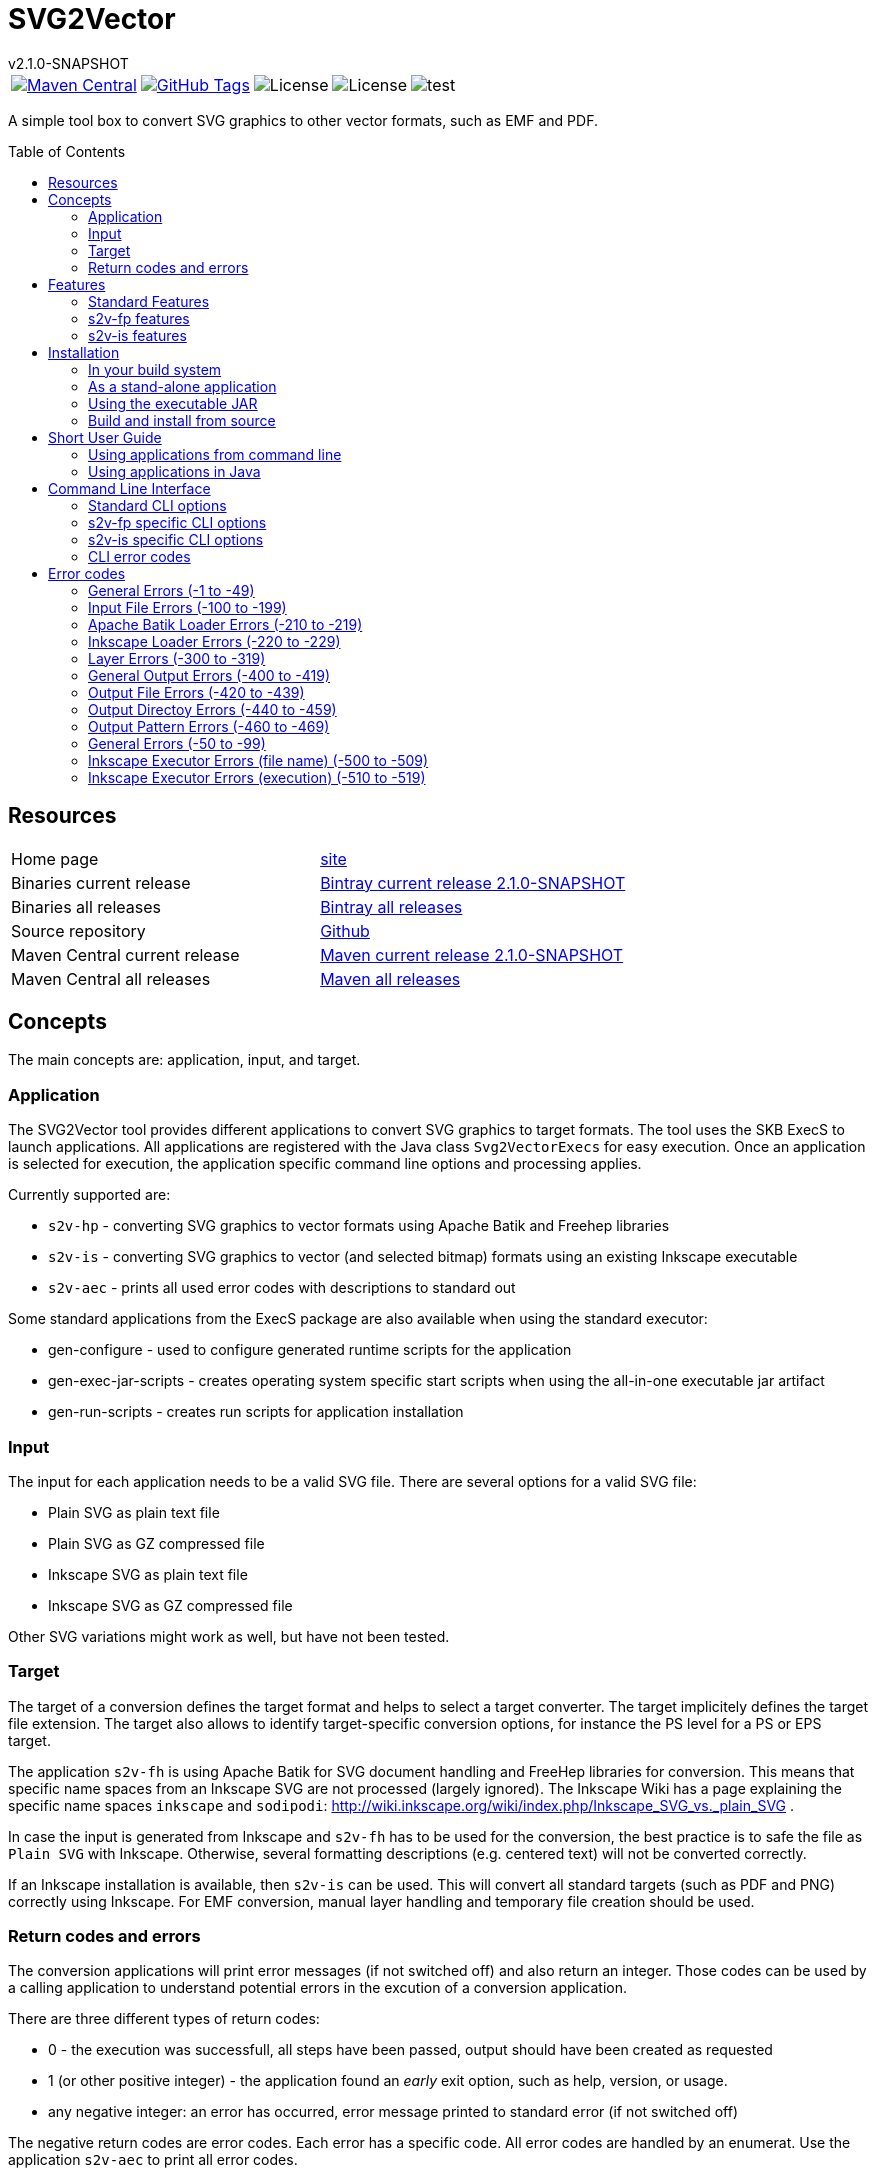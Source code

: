 
:release-version: 2.1.0-SNAPSHOT
:java: 8
= SVG2Vector
v{release-version}
:page-layout: base
:toc: preamble



[%autowidth, frame=none, grid=none, cols="a,a,a,a,a"]
|===

|[link=https://search.maven.org/#search\|gav\|1\|g%3A%22de.vandermeer%22%20AND%20a%3A%22svg2vector%22]
image::https://img.shields.io/maven-central/v/de.vandermeer/svg2vector.svg[Maven Central]
|[link=https://github.com/vdmeer/svg2vector]
image::https://img.shields.io/github/tag/vdmeer/svg2vector.svg[GitHub Tags]
|image::https://img.shields.io/badge/license-Apache_2.0-blue.svg[License]
|image::https://img.shields.io/badge/java-Java_{java}+-blue.svg[License]
|image::https://img.shields.io/github/issues/vdmeer/svg2vector.svg[test]

|===


//|[link=http://www.vandermeer.de/projects/skb/java/svg2vector/]
//image::https://img.shields.io/website/http/www.vandermeer.de/projects/skb/java/svg2vector/index.html.svg[Website]


//[![Maven Central](https://maven-badges.herokuapp.com/maven-central/org.apache.commons/commons-lang3/badge.svg)](https://maven-badges.herokuapp.com/maven-central/org.apache.commons/commons-lang3/)


//[![License](https://img.shields.io/badge/license-Apache2-blue.svg)]



A simple tool box to convert SVG graphics to other vector formats, such as EMF and PDF. 


== Resources


[frame=topbot, grid=rows, cols="d,d"]
|===

| Home page
| http://www.vandermeer.de/projects/skb/java/svg2vector[site]

| Binaries current release
| https://bintray.com/vdmeer/generic/svg2vector/{release-version}[Bintray current release {release-version}]

| Binaries all releases
| https://bintray.com/vdmeer/generic/svg2vector[Bintray all releases]

| Source repository
| https://github.com/vdmeer/svg2vector/tree/master[Github]

| Maven Central current release
| https://search.maven.org/#artifactdetails\|de.vandermeer\|svg2vector\|{release-version}\|jar[Maven current release {release-version}]

| Maven Central all releases
| https://search.maven.org/#search\|gav\|1\|g%3A%22de.vandermeer%22%20AND%20a%3A%22svg2vector%22[Maven all releases]

|===


== Concepts

The main concepts are: application, input, and target.


=== Application

The SVG2Vector tool provides different applications to convert SVG graphics to target formats.
The tool uses the SKB ExecS to launch applications.
All applications are registered with the Java class `Svg2VectorExecs` for easy execution.
Once an application is selected for execution, the application specific command line options and processing applies.

Currently supported are:

* `s2v-hp` - converting SVG graphics to vector formats using Apache Batik and Freehep libraries
* `s2v-is` - converting SVG graphics to vector (and selected bitmap) formats using an existing Inkscape executable
* `s2v-aec` - prints all used error codes with descriptions to standard out

Some standard applications from the ExecS package are also available when using the standard executor:

* gen-configure - used to configure generated runtime scripts for the application
* gen-exec-jar-scripts - creates operating system specific start scripts when using the all-in-one executable jar artifact
* gen-run-scripts - creates run scripts for application installation


=== Input

The input for each application needs to be a valid SVG file.
There are several options for a valid SVG file:

* Plain SVG as plain text file
* Plain SVG as GZ compressed file
* Inkscape SVG as plain text file
* Inkscape SVG as GZ compressed file

Other SVG variations might work as well, but have not been tested.


=== Target

The target of a conversion defines the target format and helps to select a target converter.
The target implicitely defines the target file extension.
The target also allows to identify target-specific conversion options, for instance the PS level for a PS or EPS target.

The application `s2v-fh` is using Apache Batik for SVG document handling and FreeHep libraries for conversion.
This means that specific name spaces from an Inkscape SVG are not processed (largely ignored).
The Inkscape Wiki has a page explaining the specific name spaces `inkscape` and `sodipodi`: http://wiki.inkscape.org/wiki/index.php/Inkscape_SVG_vs._plain_SVG .

In case the input is generated from Inkscape and `s2v-fh` has to be used for the conversion, the best practice is to safe the file as `Plain SVG` with Inkscape.
Otherwise, several formatting descriptions (e.g. centered text) will not be converted correctly.

If an Inkscape installation is available, then `s2v-is` can be used. This will convert all standard targets (such as PDF and PNG) correctly using Inkscape.
For EMF conversion, manual layer handling and temporary file creation should be used.


=== Return codes and errors
The conversion applications will print error messages (if not switched off) and also return an integer.
Those codes can be used by a calling application to understand potential errors in the excution of a conversion application.

There are three different types of return codes:

* 0 - the execution was successfull, all steps have been passed, output should have been created as requested
* 1 (or other positive integer) - the application found an _early_ exit option, such as help, version, or usage.
* any negative integer: an error has occurred, error message printed to standard error (if not switched off)

The negative return codes are error codes. Each error has a specific code.
All error codes are handled by an enumerat.
Use the application `s2v-aec` to print all error codes.

== Features

Tool box with applications to convert SVG graphivs to other vector formats and some bitmap formats.

=== Standard Features
Standard features are available in all applications.
They cover configuration for conversion targets, message handling, input file, names for outoput file(s) and directories, Inkscape layer handline, and other general options.
In addition, the applications are using the ExecS package and thus providing help and version information via command line as well.

==== Help and version
* general help (usage)
* detailed help for each command line options
* version information

==== Input options
* read file either as plain text file or as GZIP (`.gz`) file
* can process plain SVG or Inkscape SVg files (latter required for layers)

==== Target
* set conversion target
* set text-as-shape conversion option

==== Message handling
* set application to quiet mode
* set application to verbose mode
* activate warnings, process information, and detailed messages
* deactivate error messages

==== Output handling
* automatically create directories
* overwrite existing output files
* keep temporarily created artifacts (files and directories)

==== Output name handling
* set output file and/or directory
* set basename for output files
* deactivate use of basename for output files

==== Layer handling
* process Inkscape layers found in input files
* process layers if they exist
* several options for the output file names when using layers
* switch all layers on for single conversion

==== Other features
* simulate conversion, i.e. run but only print messages, do not create any output


=== s2v-fp features
Converts SVG to vector formats using Apache Batik to load an SVG document and the Freehep libraries for the conversion.
Supported target formats are: EMF, PDF, plain SVG (no Inkscape name space).
Each target allows to configure:

* switch on background
* background color
* switch off transparancy
* use cliping


=== s2v-is features
Converts SVG to vector formats and some bitmap formats using an existing Inkscape installation.
Supported target formats are: EMF, PDF, EPS, PS, WMF, plain SVG (no Inkscape name space), and PNG.
Other supported options are:

* set Inkscape executable
* create temporary SVG files first (as plain SVG or as Inkscape SVG)
* manual (for optimized EMF generation) or Inkscape object selection handling of layers
* target specific options as upported by Inkscape:
  ** for PDF: set PDF version
  ** for PS: set PS level
  ** for PNG: set output DPI


== Installation
Requirements:

* Java 8 runtime to run the applications
* Maven or other build system if build from source
* CygWin or UNIX to install application from ZIP


=== In your build system

==== Maven

For Maven declare a dependency in the `<dependencies>` section of your POM file.

[source,xml,subs=attributes+]
.Dependency declaration in pom.xml
----
<dependency>
    <groupId>de.vandermeer</groupId>
    <artifactId>svg2vector</artifactId>
    <version>{release-version}</version>
</dependency>
----


==== Gradle / Grails

[source,sh,subs=attributes+]
----
compile 'de.vandermeer:svg2vector:{release-version}'
----


==== Other build systems

For other build systems see https://search.maven.org/#artifactdetails\|de.vandermeer\|svg2vector\|{release-version}\|jar[Maven Central]


=== As a stand-alone application
The stand-alone application can be installed in UNIX and CygWin systems.
The installation will create all required scripts to run the applications
On CygWin, the installation will also create DOS/Windows batch files to start the applications.

* download the ZIP archive from BinTray: https://bintray.com/vdmeer/generic/svg2vector/{release-version}[{release-version}].
* unzip in a directory of your choice

Now you can run the script generation:
----
cd bin
./init.sh
----

The script `init.sh` will create scripts to run the tool for Unix (`bin/sh`) and if you run `init.sh` on a CygWin system also for CygWin (`bin/cyg`) and DOS/Windows (`bin/bat`).
Now simple run the script `sh/s2v-hp.sh` (assuming you are on a Unix system).


=== Using the executable JAR

* download the executable JAR file from BinTray: https://bintray.com/vdmeer/generic/svg2vector/{release-version}[{release-version}].
* move the JAR to a directory on your system

Now you can run the following command to create scripts executing the applications:

[source,sh,subs=attributes+]
----
java -jar svg2vector-{release-version}-jar-with-dependencies.jar gen-exec-jar-scripts
----

This will create scripts, which you can then move into a binary directory of your system.

You can manually run the executable JAR file as well.
The main class of the JAR is set to an ExecS execution service.
Simply running the jar will produce a help screen from ExecS.
Using `-l` shows all registered applications, including `s2v-fh` and `s2v-is`.
Direcly running the conversion applications as follows

[source,sh,subs=attributes+]
----
java -jar svg2vector-{release-version}-jar-with-dependencies.jar s2v-fh
----

[source,sh,subs=attributes+]
----
java -jar svg2vector-{release-version}-jar-with-dependencies.jar s2v-is
----


=== Build and install from source
One can also clone the repository, build it, and then use the created application artifacts.
Clone and build the repo:

[source,sh,subs=attributes+]
----
git clone https://github.com/vdmeer/svg2vector.git
cd svg2vector
mvn package
----

This will create a folder target with all build artifacts.
In the target folder, one can find application artifacts to run the tool.

[source,sh,subs=attributes+]
----
cd target/application
ls -l
----

The artifacts there are (substitute X/Y/Z with the version you cloned/built)

* svg2vector-{release-version}-application.tar.gz
* svg2vector-{release-version}-application.zip
* svg2vector-{release-version}-jar-with-dependencies.jar

Now use either of the two archives and install the stand-alone application or the executable JAR.


== Short User Guide


=== Using applications from command line

After installation, simply run an application with command line (CLI) options.
Input file and target are always required.
Some applications have other required CLI options.

Running an application without any option will produce either an error stating which options are required or do nothing.
For instance, running `s2v-fh` without any options:

[source, bash]
----------------------------------------------------------------------------------------
#s2v-fh
s2v-fh: error parsing command line -> Missing required options: t, f

----------------------------------------------------------------------------------------


Use `--help` for general usage information and `--help [option]` for detailed help information on a particular option.
For instance, running `s2v-is` with `--help target` will provide detailed information on the CLI option target:

----------------------------------------------------------------------------------------
#s2v-is --help target
CLI option:  -t, --target <TARGET> (required)  -  specifies a conversion target
Description:
target for the conversion Supported targets are: svg, pdf, emf, wmf, ps, eps, png

----------------------------------------------------------------------------------------

Assuming there is an input file `time-interval-based.svgz` in the directory `src/test/resources/svg-files`, a conversion with layer handling into the output folder `target/output-tests/s2v-fh/pdf/layers-index` with simple progress information can be realised as follows:

[source, bash]
----------------------------------------------------------------------------------------
# s2v-fh --create-directories --overwrite-existing -l -i -t pdf -f src/test/resources/svg-files/time-interval-based.svgz -d target/output-tests/s2v-fh/pdf/layers-index -p
s2v-fh: --- processing multi layer, multi file output
s2v-fh: --- creating directories for output
s2v-fh: --- processing layer 00-frame
s2v-fh: --- processing layer 06-xEy
s2v-fh: --- processing layer 01-table
s2v-fh: --- processing layer 10-xSy
s2v-fh: --- processing layer 11-xFy
s2v-fh: --- processing layer 08-xOy
s2v-fh: --- processing layer 07-xMy
s2v-fh: --- processing layer 09-xDy
s2v-fh: --- processing layer 05-xBy
s2v-fh: --- finished successfully

----------------------------------------------------------------------------------------




=== Using applications in Java

The applications can be used in Java by simply creating a `String[]` with the commands (same as command line) and then calling the execution method `executeApplication(...)`directly.
The following code shows an example creating and object for the `s2v-fh` application, with a set of command line options, and then executing it.

[source, java, linenums]
----------------------------------------------------------------------------------------
String[] args = new String[]{
	"--create-directories", "--overwrite-existing",
	"--all-layers", "-l", "-i",
	"-t", "pdf",
	"-f", "src/test/resources/svg-files/time-interval-based.svgz",
	"-d", "target/output-tests/s2v-fh/pdf/layers-index",
	"-q"
};
Svg2Vector_FH app = new Svg2Vector_FH();
app.executeApplication(args);
----------------------------------------------------------------------------------------

The applications use return codes to provide information about the execution status:

* `0` means successfull execution
* `>0` means an early exit option (such as `--help` or `--version`) was used
* `<0` means an error did occur


== Command Line Interface

=== Standard CLI options

[frame=topbot, grid=rows, cols="1,3,6", options="header"]
|===

| Short
| Long
| Description

|-?
|--help <ARG>
|application and argument help

|
|--all-layers
|switch on all layers

|-B
|--fout-islabel
|use Inkscape label in output file names

|
|--create-directories
|automatically create directories for output

|-d
|--output-directory <DIR>
|output directory

|-e
|--print-details
|print detailed information to stdout

|-f
|--input-file <FILE>
|input filename

|
|--fout-no-basename
|when processing layers, do not use a basename for output files

|-I
|--fout-isindex
|use the Inkscape layer index in output file name

|-i
|--fout-index
|use a continuous index in output file name

|
|--keep-tmp-artifacts
|keep temporary created artifacts (files and directories)

|-l
|--layers
|process layers, create one file per layer

|-L
|--layers-if-exist
|process layers if if input file has layers, create one file per layer

|
|--no-errors
|switch off error messages

|-o
|--output-file <FILE>
|output filename

|
|--overwrite-existing
|overwrite existing files on output

|-p
|--print-progress
|print progress information to stdout

|
|--print-stack-trace
|sets a flag to print the stack trace of exceptions

|-q
|--quiet
|puts the application in quiet mode, no progres or error messages will be printed

|-S
|--simulate
|simulate application, no file output

|-s
|--text-as-shape
|text as shape

|-t
|--target <TARGET>
|specifies a target, for instance for a compilation

|
|--use-basename <BASENAME>
|use specified base name for output

|-v
|--verbose
|verbose mode for application

|
|--version
|application version

|-w
|--print-warnings
|print warning messages to stdout

|===



=== s2v-fp specific CLI options

[frame=topbot, grid=rows, cols="1,3,6", options="header"]
|===

| Short
| Long
| Description


|
|--export-dpi <DPI>
|set DPI for export

|
|--export-pdf-version <VERSION>
|set PDf version for export

|
|--export-ps-level <LEVEL>
|sets the PS level for export (2 or 3)

|-g
|--svg-first
|convert to SVG first, then to actual

|-m
|--manual-layers
|manage layers manually when creating

|-x
|--is-exec <PATH>
|path to Inkscape executable



|===


=== s2v-is specific CLI options

[frame=topbot, grid=rows, cols="1,3,6", options="header"]
|===

| Short
| Long
| Description

|-b
|--no-background
|no background

|-c
|--clip
|clip

|-n
|--not-transparent
|not transparent

|-r
|--bgrnd-color <COLOR>
|background color

|===


=== CLI error codes


== Error codes

=== General Errors (-1 to -49)

[frame=topbot, grid=rows, cols="1,4,4", options="header"]
|===

| Code
| Description
| Error Message

|-2
|General code for a null pointer exception.
|"a null pointer exception occurred"

|-3
|General code for an I/O exception.
|"an I/O pointer exception occurred"

|-4
|An internal implementation error, something wrong with property settings.
|"implementation error: something wrong with property settings"

|===



=== Input File Errors (-100 to -199)

[frame=topbot, grid=rows, cols="1,4,4", options="header"]
|===

| Code
| Description
| Error Message

|-100
|No input file given, was either null or blank.
|"no input file given"

|-101
|Input file does not exist (file name).
|"input file <{}> does not exist, please check path and filename"

|-102
|Input file does exist but is not a file (file name).
|"input file <{}> is not a file, please check path and filename"

|-103
|Input file does exist but is not readable (file name).
|"cannot read input file <{}>, please file permissions"

|===



=== Apache Batik Loader Errors (-210 to -219)

[frame=topbot, grid=rows, cols="1,4,4", options="header"]
|===

| Code
| Description
| Error Message

|-210
|A loader using Apache Batik could not load an SVG document (loaders class, original exception message).
|"{}: exception loading svgDocument: {}"

|-211
|A loader using Apache Batik could set the size for an SVG document, set the dimension (loaders class, original exception message).
|"{}: exception setting docucment size: {}"

|===



=== Inkscape Loader Errors (-220 to -229)

[frame=topbot, grid=rows, cols="1,4,4", options="header"]
|===

| Code
| Description
| Error Message

|-220
|A loader could not open an SVG file as compressed SVG (loader class, input file, original exception message).
|"{}: ZIP exception reading file <{}>: {}"

|-221
|A loader did catch an I/O exception while reading a GZIP stream (loader class, input file, original exception message).
|"{}: IO error reading GZIP file <{}>: {}"

|-222
|A loader did catch a file-not-found exception while reading a plain SVG file (loader class, input file, original exception message).
|"{}: FileNotFoundException exception reading plain file {}: {}"

|-223
|A loader did catch an I/O exception while reading a plain SVG file (loader class, input file, original exception message).
|"{}: IO exception reading plain file {}: {}"

|===



=== Layer Errors (-300 to -319)

[frame=topbot, grid=rows, cols="1,4,4", options="header"]
|===

| Code
| Description
| Error Message

|-300
|An application was requested to process layers, but the input SVG file did not had any.
|"layers requested in command line, but SVG input file has not layers"

|===



=== General Output Errors (-400 to -419)

[frame=topbot, grid=rows, cols="1,4,4", options="header"]
|===

| Code
| Description
| Error Message

|-400
|An implementation error processing output options for a no-layer process: with illegal arguments.
|"implementation error: output for no-layers with illegal arguments"

|===



=== Output File Errors (-420 to -439)

[frame=topbot, grid=rows, cols="1,4,4", options="header"]
|===

| Code
| Description
| Error Message

|-420
|A required output file name is blank.
|"output filename is blank"

|-422
|An output file name is the same as the input file name (output file name, input file name).
|"output <{}> same as input <{}>"

|-423
|The output file name points to a directory (file name).
|"output file <{}> exists but is a directory"

|-424
|The output file exists but no overwrite option given in CLI (file name, required CLI option).
|"output file <{}> exists and no option {} used"

|-425
|Output file exists but no permission (on file system) to write (file name).
|"output file <{}> exists but cannot write to it, please check permissions"

|===



=== Output Directoy Errors (-440 to -459)

[frame=topbot, grid=rows, cols="1,4,4", options="header"]
|===

| Code
| Description
| Error Message

|-440
|An output directory does not exist and no CLI option given to create directories (directory, requried CLI option).
|"output directory <{}> does not exist and CLI option {} not used"

|-441
|An output directory exists but is not a directory (output directory).
|"output directory <{}> exists but is not a directory"

|-442
|An output directory exists no permissions (on file system) to write to it (output directory).
|"output directory <{}> exists but cannot write to it, please check permissions"

|-443
|An output directory may contain target files and no overwrite option given in CLI
|"output directory <{}> may contain target files for extension <{}> and no overwrite in CLI"

|===



=== Output Pattern Errors (-460 to -469)

[frame=topbot, grid=rows, cols="1,4,4", options="header"]
|===

| Code
| Description
| Error Message

|-460
|The output pattern configuration resulted in a path only containing a file extension. This can happen for instance when processing layers, not using a base name, and not using any other fout options (such as indexes and labels). Check those options.
|"output pattern <{}> only contains file extension, check options for generating fnout"

|-461
|The output pattern configuration resulted in a path only containing a directory and a file extension. This can happen for instance when processing layers, not using a base name, and not using any other fout options (such as indexes and labels). Check those options.
|"output pattern <{}> only contains directory and file extension, check options for generating fnout"

|===



=== General Errors (-50 to -99)

[frame=topbot, grid=rows, cols="1,4,4", options="header"]
|===

| Code
| Description
| Error Message

|-50
|A given target was blank, null or empty (arguments: supported targets).
|"given target is blank. Use one of the supported targets: {}"

|-51
|A given target is unknown (arguments: target, supported targets).
|"given target <{}> is unknown. Use one of the supported targets: {}"

|-52
|A given target is not supported by an application (arguments: target, supported targets).
|"given target <{}> not supported. Use one of the supported targets: {}"

|===



=== Inkscape Executor Errors (file name) (-500 to -509)

[frame=topbot, grid=rows, cols="1,4,4", options="header"]
|===

| Code
| Description
| Error Message

|-500
|The given executable for Inkscape was blank (Inkscape executable).
|"expected Inkscape executable, found <{}>"

|-501
|The given executable for Inkscape does not exist (Inkscape executable).
|"Inkscape executable <{}> does not exist, please check path and filename"

|-503
|The given executable for Inkscape is not a file (Inkscape executable).
|"Inkscape executable <{}> is not a file, please check path and filename"

|-504
|The given executable for Inkscape cannot be executed (Inkscape executable).
|"cannot execute input Inkscape executable <{}>, please file permissions"

|===



=== Inkscape Executor Errors (execution) (-510 to -519)

[frame=topbot, grid=rows, cols="1,4,4", options="header"]
|===

| Code
| Description
| Error Message

|-510
|An Inkscape executor did catch an I/O exception during execution (original exception message).
|"IO exception while executing Inkscape with error: {}"

|-511
|An Inkscape executor did get interrupted during execution (original exception message).
|"InterruptedException exception while executing Inkscape with error: {}"

|===



